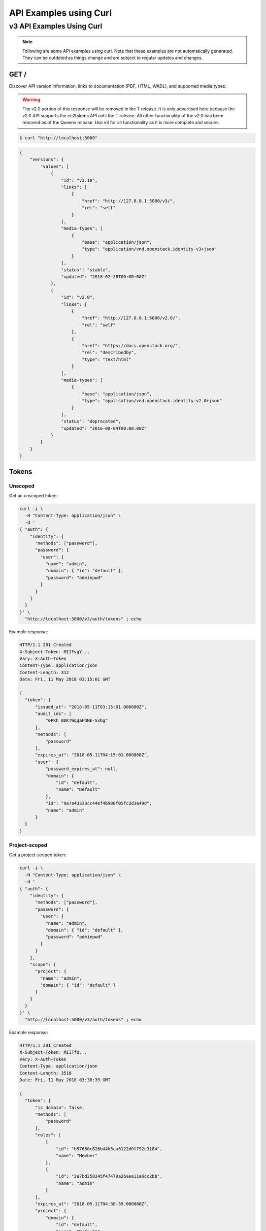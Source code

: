 ..
      Copyright 2011-2012 OpenStack Foundation
      All Rights Reserved.

      Licensed under the Apache License, Version 2.0 (the "License"); you may
      not use this file except in compliance with the License. You may obtain
      a copy of the License at

          http://www.apache.org/licenses/LICENSE-2.0

      Unless required by applicable law or agreed to in writing, software
      distributed under the License is distributed on an "AS IS" BASIS, WITHOUT
      WARRANTIES OR CONDITIONS OF ANY KIND, either express or implied. See the
      License for the specific language governing permissions and limitations
      under the License.

=======================
API Examples using Curl
=======================

--------------------------
v3 API Examples Using Curl
--------------------------

.. note::

   Following are some API examples using curl. Note that these examples are not
   automatically generated. They can be outdated as things change and are subject
   to regular updates and changes.


GET /
=====

Discover API version information, links to documentation (PDF, HTML, WADL),
and supported media types:

.. WARNING::

    The v2.0 portion of this response will be removed in the T release. It is
    only advertised here because the v2.0 API supports the ec2tokens API until
    the T release. All other functionality of the v2.0 has been removed as of
    the Queens release. Use v3 for all functionality as it is more complete and
    secure.

.. code-block:: bash

    $ curl "http://localhost:5000"

.. code-block:: javascript

    {
        "versions": {
            "values": [
                {
                    "id": "v3.10",
                    "links": [
                        {
                            "href": "http://127.0.0.1:5000/v3/",
                            "rel": "self"
                        }
                    ],
                    "media-types": [
                        {
                            "base": "application/json",
                            "type": "application/vnd.openstack.identity-v3+json"
                        }
                    ],
                    "status": "stable",
                    "updated": "2018-02-28T00:00:00Z"
                },
                {
                    "id": "v2.0",
                    "links": [
                        {
                            "href": "http://127.0.0.1:5000/v2.0/",
                            "rel": "self"
                        },
                        {
                            "href": "https://docs.openstack.org/",
                            "rel": "describedby",
                            "type": "text/html"
                        }
                    ],
                    "media-types": [
                        {
                            "base": "application/json",
                            "type": "application/vnd.openstack.identity-v2.0+json"
                        }
                    ],
                    "status": "deprecated",
                    "updated": "2016-08-04T00:00:00Z"
                }
            ]
        }
    }

Tokens
======

Unscoped
--------

Get an unscoped token:

.. code-block:: bash

    curl -i \
      -H "Content-Type: application/json" \
      -d '
    { "auth": {
        "identity": {
          "methods": ["password"],
          "password": {
            "user": {
              "name": "admin",
              "domain": { "id": "default" },
              "password": "adminpwd"
            }
          }
        }
      }
    }' \
      "http://localhost:5000/v3/auth/tokens" ; echo

Example response:

.. code-block:: bash

  HTTP/1.1 201 Created
  X-Subject-Token: MIIFvgY...
  Vary: X-Auth-Token
  Content-Type: application/json
  Content-Length: 312
  Date: Fri, 11 May 2018 03:15:01 GMT

  {
    "token": {
        "issued_at": "2018-05-11T03:15:01.000000Z",
        "audit_ids": [
            "0PKh_BDKTWqqaFONE-Sxbg"
        ],
        "methods": [
            "password"
        ],
        "expires_at": "2018-05-11T04:15:01.000000Z",
        "user": {
            "password_expires_at": null,
            "domain": {
                "id": "default",
                "name": "Default"
            },
            "id": "9a7e43333cc44ef4b988f05fc3d3a49d",
            "name": "admin"
        }
    }
  }


Project-scoped
--------------

Get a project-scoped token:

.. code-block:: bash

    curl -i \
      -H "Content-Type: application/json" \
      -d '
    { "auth": {
        "identity": {
          "methods": ["password"],
          "password": {
            "user": {
              "name": "admin",
              "domain": { "id": "default" },
              "password": "adminpwd"
            }
          }
        },
        "scope": {
          "project": {
            "name": "admin",
            "domain": { "id": "default" }
          }
        }
      }
    }' \
      "http://localhost:5000/v3/auth/tokens" ; echo

Example response:

.. code-block:: bash

  HTTP/1.1 201 Created
  X-Subject-Token: MIIFfQ...
  Vary: X-Auth-Token
  Content-Type: application/json
  Content-Length: 3518
  Date: Fri, 11 May 2018 03:38:39 GMT

  {
    "token": {
        "is_domain": false,
        "methods": [
            "password"
        ],
        "roles": [
            {
                "id": "b57680c826b44b5ca6122d0f792c3184",
                "name": "Member"
            },
            {
                "id": "3a7bd258345f47479a26aea11a6cc2bb",
                "name": "admin"
            }
        ],
        "expires_at": "2018-05-11T04:38:39.000000Z",
        "project": {
            "domain": {
                "id": "default",
                "name": "Default"
            },
            "id": "3a705b9f56bb439381b43c4fe59dccce",
            "name": "admin"
        },
        "catalog": [
            {
                "endpoints": [
                    {
                        "url": "http://localhost/identity",
                        "interface": "public",
                        "region": "RegionOne",
                        "region_id": "RegionOne",
                        "id": "30a91932e4e94a8ca4dc145bb1bb6b4b"
                    },
                    {
                        "url": "http://localhost/identity",
                        "interface": "admin",
                        "region": "RegionOne",
                        "region_id": "RegionOne",
                        "id": "94d4768735104c9091f0468e7d31c189"
                    }
                ],
                "type": "identity",
                "id": "09af9253500b41ef976a07322b2fa388",
                "name": "keystone"
            },
            {
                "endpoints": [
                    {
                        "url": "http://localhost/volume/v2/3a705b9f56bb439381b43c4fe59dccce",
                        "interface": "public",
                        "region": "RegionOne",
                        "region_id": "RegionOne",
                        "id": "1c4ffe935e7643d99b55938cb12bc38d"
                    }
                ],
                "type": "volumev2",
                "id": "413a44234e1a4c3781d4a3c7a7e4c895",
                "name": "cinderv2"
            },
            {
                "endpoints": [
                    {
                        "url": "http://localhost/image",
                        "interface": "public",
                        "region": "RegionOne",
                        "region_id": "RegionOne",
                        "id": "33237fdd1a744d0fb40f9127f21ddad4"
                    }
                ],
                "type": "image",
                "id": "4d473252145546d2aa589605f1e177c7",
                "name": "glance"
            },
            {
                "endpoints": [
                    {
                        "url": "http://localhost/placement",
                        "interface": "public",
                        "region": "RegionOne",
                        "region_id": "RegionOne",
                        "id": "1a421e2f97684d3f86ab4d2cc9c86362"
                    }
                ],
                "type": "placement",
                "id": "5dcecbdd4a1d44d0855c560301b27bb5",
                "name": "placement"
            },
            {
                "endpoints": [
                    {
                        "url": "http://localhost/compute/v2.1",
                        "interface": "public",
                        "region": "RegionOne",
                        "region_id": "RegionOne",
                        "id": "8e7ea663cc41477c9629cc710bbb1c7d"
                    }
                ],
                "type": "compute",
                "id": "87d49efa8fb64006bdb123d223ddcae2",
                "name": "nova"
            },
            {
                "endpoints": [
                    {
                        "url": "http://localhost/volume/v1/3a705b9f56bb439381b43c4fe59dccce",
                        "interface": "public",
                        "region": "RegionOne",
                        "region_id": "RegionOne",
                        "id": "97a2c0ac7e304316a1eb58a3757e6ef8"
                    }
                ],
                "type": "volume",
                "id": "9408080f1970482aa0e38bc2d4ea34b7",
                "name": "cinder"
            },
            {
                "endpoints": [
                    {
                        "url": "http://localhost:8080/v1/AUTH_3a705b9f56bb439381b43c4fe59dccce",
                        "interface": "public",
                        "region": "RegionOne",
                        "region_id": "RegionOne",
                        "id": "d0d823615b0747a9aeca8b83fba105f0"
                    },
                    {
                        "url": "http://localhost:8080",
                        "interface": "admin",
                        "region": "RegionOne",
                        "region_id": "RegionOne",
                        "id": "e4cb86d9232349f091e0a02390deeb79"
                    }
                ],
                "type": "object-store",
                "id": "957ba1fe8b0443f0afe64bfd0858ba5e",
                "name": "swift"
            },
            {
                "endpoints": [
                    {
                        "url": "http://localhost:9696/",
                        "interface": "public",
                        "region": "RegionOne",
                        "region_id": "RegionOne",
                        "id": "aa4a0e61cdc54372967ee9e2298f1d53"
                    }
                ],
                "type": "network",
                "id": "960fbc66bfcb4fa7900023f647fdc3a5",
                "name": "neutron"
            },
            {
                "endpoints": [
                    {
                        "url": "http://localhost/volume/v3/3a705b9f56bb439381b43c4fe59dccce",
                        "interface": "public",
                        "region": "RegionOne",
                        "region_id": "RegionOne",
                        "id": "0c38045a91c34d798e0d2008fee7521d"
                    }
                ],
                "type": "volumev3",
                "id": "98adb083914f423d9cb74ad5527e37cb",
                "name": "cinderv3"
            },
            {
                "endpoints": [
                    {
                        "url": "http://localhost/compute/v2/3a705b9f56bb439381b43c4fe59dccce",
                        "interface": "public",
                        "region": "RegionOne",
                        "region_id": "RegionOne",
                        "id": "562e12b9ee9549e8b857218ccf2ae321"
                    }
                ],
                "type": "compute_legacy",
                "id": "a31e688016614430b28cddddf12d7b88",
                "name": "nova_legacy"
            }
        ],
        "user": {
            "password_expires_at": null,
            "domain": {
                "id": "default",
                "name": "Default"
            },
            "id": "9a7e43333cc44ef4b988f05fc3d3a49d",
            "name": "admin"
        },
        "audit_ids": [
            "TbdrnW4MQDq_GPAVN9-JOQ"
        ],
        "issued_at": "2018-05-11T03:38:39.000000Z"
    }
  }


Domain-Scoped
-------------

Get a domain-scoped token (Note that you're going to need a role-assignment on
the domain first!):

.. code-block:: bash

    curl -i \
      -H "Content-Type: application/json" \
      -d '
    { "auth": {
        "identity": {
          "methods": ["password"],
          "password": {
            "user": {
              "name": "admin",
              "domain": { "id": "default" },
              "password": "adminpwd"
            }
          }
        },
        "scope": {
          "domain": {
            "id": "default"
          }
        }
      }
    }' \
      "http://localhost:5000/v3/auth/tokens" ; echo

Example response:

.. code-block:: bash

  HTTP/1.1 201 Created
  X-Subject-Token: MIIFNg...
  Vary: X-Auth-Token
  Content-Type: application/json
  Content-Length: 2590
  Date: Fri, 11 May 2018 03:37:09 GMT

  {
    "token": {
        "domain": {
            "id": "default",
            "name": "Default"
        },
        "methods": [
            "password"
        ],
        "roles": [
            {
                "id": "b57680c826b44b5ca6122d0f792c3184",
                "name": "Member"
            },
            {
                "id": "3a7bd258345f47479a26aea11a6cc2bb",
                "name": "admin"
            }
        ],
        "expires_at": "2018-05-11T04:37:09.000000Z",
        "catalog": [
            {
                "endpoints": [
                    {
                        "region_id": "RegionOne",
                        "url": "http://localhost/identity",
                        "region": "RegionOne",
                        "interface": "public",
                        "id": "30a91932e4e94a8ca4dc145bb1bb6b4b"
                    },
                    {
                        "region_id": "RegionOne",
                        "url": "http://localhost/identity",
                        "region": "RegionOne",
                        "interface": "admin",
                        "id": "94d4768735104c9091f0468e7d31c189"
                    }
                ],
                "type": "identity",
                "id": "09af9253500b41ef976a07322b2fa388",
                "name": "keystone"
            },
            {
                "endpoints": [],
                "type": "volumev2",
                "id": "413a44234e1a4c3781d4a3c7a7e4c895",
                "name": "cinderv2"
            },
            {
                "endpoints": [
                    {
                        "region_id": "RegionOne",
                        "url": "http://localhost/image",
                        "region": "RegionOne",
                        "interface": "public",
                        "id": "33237fdd1a744d0fb40f9127f21ddad4"
                    }
                ],
                "type": "image",
                "id": "4d473252145546d2aa589605f1e177c7",
                "name": "glance"
            },
            {
                "endpoints": [
                    {
                        "region_id": "RegionOne",
                        "url": "http://localhost/placement",
                        "region": "RegionOne",
                        "interface": "public",
                        "id": "1a421e2f97684d3f86ab4d2cc9c86362"
                    }
                ],
                "type": "placement",
                "id": "5dcecbdd4a1d44d0855c560301b27bb5",
                "name": "placement"
            },
            {
                "endpoints": [
                    {
                        "region_id": "RegionOne",
                        "url": "http://localhost/compute/v2.1",
                        "region": "RegionOne",
                        "interface": "public",
                        "id": "8e7ea663cc41477c9629cc710bbb1c7d"
                    }
                ],
                "type": "compute",
                "id": "87d49efa8fb64006bdb123d223ddcae2",
                "name": "nova"
            },
            {
                "endpoints": [],
                "type": "volume",
                "id": "9408080f1970482aa0e38bc2d4ea34b7",
                "name": "cinder"
            },
            {
                "endpoints": [
                    {
                        "region_id": "RegionOne",
                        "url": "http://localhost:8080",
                        "region": "RegionOne",
                        "interface": "admin",
                        "id": "e4cb86d9232349f091e0a02390deeb79"
                    }
                ],
                "type": "object-store",
                "id": "957ba1fe8b0443f0afe64bfd0858ba5e",
                "name": "swift"
            },
            {
                "endpoints": [
                    {
                        "region_id": "RegionOne",
                        "url": "http://localhost:9696/",
                        "region": "RegionOne",
                        "interface": "public",
                        "id": "aa4a0e61cdc54372967ee9e2298f1d53"
                    }
                ],
                "type": "network",
                "id": "960fbc66bfcb4fa7900023f647fdc3a5",
                "name": "neutron"
            },
            {
                "endpoints": [],
                "type": "volumev3",
                "id": "98adb083914f423d9cb74ad5527e37cb",
                "name": "cinderv3"
            },
            {
                "endpoints": [],
                "type": "compute_legacy",
                "id": "a31e688016614430b28cddddf12d7b88",
                "name": "nova_legacy"
            }
        ],
        "user": {
            "password_expires_at": null,
            "domain": {
                "id": "default",
                "name": "Default"
            },
            "id": "9a7e43333cc44ef4b988f05fc3d3a49d",
            "name": "admin"
        },
        "audit_ids": [
            "Sfc8_kywQx-tWNkEVqA1Iw"
        ],
        "issued_at": "2018-05-11T03:37:09.000000Z"
    }
  }


Getting a token from a token
----------------------------

Get a token from a token:

.. code-block:: bash

    curl -i \
      -H "Content-Type: application/json" \
      -d '
    { "auth": {
        "identity": {
          "methods": ["token"],
          "token": {
            "id": "'$OS_TOKEN'"
          }
        }
      }
    }' \
      "http://localhost:5000/v3/auth/tokens" ; echo


Example response:

.. code-block:: bash

  HTTP/1.1 201 Created
  X-Subject-Token: MIIFxw...
  Vary: X-Auth-Token
  Content-Type: application/json
  Content-Length: 347
  Date: Fri, 11 May 2018 03:41:29 GMT

  {
    "token": {
        "issued_at": "2018-05-11T03:41:29.000000Z",
        "audit_ids": [
            "zS_C_KROTFeZm-VlG1LjbA",
            "RAjE82q8Rz-Cd50ogCpx3Q"
        ],
        "methods": [
            "token",
            "password"
        ],
        "expires_at": "2018-05-11T04:40:00.000000Z",
        "user": {
            "password_expires_at": null,
            "domain": {
                "id": "default",
                "name": "Default"
            },
            "id": "9a7e43333cc44ef4b988f05fc3d3a49d",
            "name": "admin"
        }
    }
  }

.. note::

    If a scope was included in the request body then this would get a token
    with the new scope.


DELETE /v3/auth/tokens
----------------------

Revoke a token:

.. code-block:: bash

    curl -i -X DELETE \
      -H "X-Auth-Token: $OS_TOKEN" \
      -H "X-Subject-Token: $OS_TOKEN" \
      "http://localhost:5000/v3/auth/tokens"

If there's no error then the response is empty.


Domains
=======

GET /v3/domains
---------------

List domains:

.. code-block:: bash

    curl -s \
      -H "X-Auth-Token: $OS_TOKEN" \
      "http://localhost:5000/v3/domains" | python -mjson.tool

Example response:

.. code-block:: javascript

    {
        "domains": [
            {
                "description": "Owns users and tenants (i.e. projects) available on Identity API v2.",
                "enabled": true,
                "id": "default",
                "links": {
                    "self": "http://identity-server:5000/v3/domains/default"
                },
                "name": "Default"
            }
        ],
        "links": {
            "next": null,
            "previous": null,
            "self": "http://identity-server:5000/v3/domains"
        }
    }


POST /v3/domains
----------------

Create a domain:

.. code-block:: bash

    curl -s \
      -H "X-Auth-Token: $OS_TOKEN" \
      -H "Content-Type: application/json" \
      -d '{ "domain": { "name": "newdomain"}}' \
      "http://localhost:5000/v3/domains" | python -mjson.tool

Example response:

.. code-block:: javascript

    {
        "domain": {
            "enabled": true,
            "id": "3a5140aecd974bf08041328b53a62458",
            "links": {
                "self": "http://identity-server:5000/v3/domains/3a5140aecd974bf08041328b53a62458"
            },
            "name": "newdomain"
        }
    }


Projects
========

GET /v3/projects
----------------

List projects:

.. code-block:: bash

    curl -s \
     -H "X-Auth-Token: $OS_TOKEN" \
     "http://localhost:5000/v3/projects" | python -mjson.tool

Example response:

.. code-block:: javascript

    {
        "links": {
            "next": null,
            "previous": null,
            "self": "http://localhost:5000/v3/projects"
        },
        "projects": [
            {
                "description": null,
                "domain_id": "default",
                "enabled": true,
                "id": "3d4c2c82bd5948f0bcab0cf3a7c9b48c",
                "links": {
                    "self": "http://localhost:5000/v3/projects/3d4c2c82bd5948f0bcab0cf3a7c9b48c"
                },
                "name": "demo"
            }
        ]
    }


PATCH /v3/projects/{id}
-----------------------

Disable a project:

.. code-block:: bash

    curl -s -X PATCH \
      -H "X-Auth-Token: $OS_TOKEN" \
      -H "Content-Type: application/json" \
      -d '
    {
      "project": {
          "enabled": false
        }
    }'\
      "http://localhost:5000/v3/projects/$PROJECT_ID"  | python -mjson.tool

Example response:

.. code-block:: javascript

    {
        "project": {
            "description": null,
            "domain_id": "default",
            "enabled": false,
            "extra": {},
            "id": "3d4c2c82bd5948f0bcab0cf3a7c9b48c",
            "links": {
                "self": "http://localhost:5000/v3/projects/3d4c2c82bd5948f0bcab0cf3a7c9b48c"
            },
            "name": "demo"
        }
    }


GET /v3/services
================

List the services:

.. code-block:: bash

    curl -s \
      -H "X-Auth-Token: $OS_TOKEN" \
      "http://localhost:5000/v3/services" | python -mjson.tool

Example response:

.. code-block:: javascript

    {
        "links": {
            "next": null,
            "previous": null,
            "self": "http://localhost:5000/v3/services"
        },
        "services": [
            {
                "description": "Keystone Identity Service",
                "enabled": true,
                "id": "bd7397d2c0e14fb69bae8ff76e112a90",
                "links": {
                    "self": "http://localhost:5000/v3/services/bd7397d2c0e14fb69bae8ff76e112a90"
                },
                "name": "keystone",
                "type": "identity"
            }
        ]
    }



GET /v3/endpoints
=================

List the endpoints:

.. code-block:: bash

    curl -s \
     -H "X-Auth-Token: $OS_TOKEN" \
     "http://localhost:5000/v3/endpoints" | python -mjson.tool

Example response:

.. code-block:: javascript

    {
        "endpoints": [
            {
                "enabled": true,
                "id": "29beb2f1567642eb810b042b6719ea88",
                "interface": "admin",
                "links": {
                    "self": "http://localhost:5000/v3/endpoints/29beb2f1567642eb810b042b6719ea88"
                },
                "region": "RegionOne",
                "service_id": "bd7397d2c0e14fb69bae8ff76e112a90",
                "url": "http://localhost:5000/v3"
            }
        ],
        "links": {
            "next": null,
            "previous": null,
            "self": "http://localhost:5000/v3/endpoints"
        }
    }


Users
=====

GET /v3/users
-------------

List users:

.. code-block:: bash

    curl -s \
     -H "X-Auth-Token: $OS_TOKEN" \
     "http://localhost:5000/v3/users" | python -mjson.tool

POST /v3/users
--------------

Create a user:

.. code-block:: bash

    curl -s \
     -H "X-Auth-Token: $OS_TOKEN" \
     -H "Content-Type: application/json" \
     -d '{"user": {"name": "newuser", "password": "changeme"}}' \
     "http://localhost:5000/v3/users" | python -mjson.tool

Example response:

.. code-block:: javascript

    {
        "user": {
            "domain_id": "default",
            "enabled": true,
            "id": "ec8fc20605354edd91873f2d66bf4fc4",
            "links": {
                "self": "http://identity-server:5000/v3/users/ec8fc20605354edd91873f2d66bf4fc4"
            },
            "name": "newuser"
        }
    }

GET /v3/users/{user_id}
-----------------------

Show details for a user:

.. code-block:: bash

    USER_ID=ec8fc20605354edd91873f2d66bf4fc4

    curl -s \
     -H "X-Auth-Token: $OS_TOKEN" \
     "http://localhost:5000/v3/users/$USER_ID" | python -mjson.tool

Example response:

.. code-block:: javascript

    {
        "user": {
            "domain_id": "default",
            "enabled": true,
            "id": "ec8fc20605354edd91873f2d66bf4fc4",
            "links": {
                "self": "http://localhost:5000/v3/users/ec8fc20605354edd91873f2d66bf4fc4"
            },
            "name": "newuser"
        }
    }

POST /v3/users/{user_id}/password
---------------------------------

Change password (using the default policy, this can be done as the user):

.. code-block:: bash

    USER_ID=b7793000f8d84c79af4e215e9da78654
    ORIG_PASS=userpwd
    NEW_PASS=newuserpwd

    curl \
     -H "X-Auth-Token: $OS_TOKEN" \
     -H "Content-Type: application/json" \
     -d '{ "user": {"password": "'$NEW_PASS'", "original_password": "'$ORIG_PASS'"} }' \
     "http://localhost:5000/v3/users/$USER_ID/password"

.. note::

    This command doesn't print anything if the request was successful.

PATCH /v3/users/{user_id}
-------------------------

Reset password (using the default policy, this requires admin):

.. code-block:: bash

    USER_ID=b7793000f8d84c79af4e215e9da78654
    NEW_PASS=newuserpwd

    curl -s -X PATCH \
     -H "X-Auth-Token: $OS_TOKEN" \
     -H "Content-Type: application/json" \
     -d '{ "user": {"password": "'$NEW_PASS'"} }' \
     "http://localhost:5000/v3/users/$USER_ID" | python -mjson.tool

Example response:

.. code-block:: javascript

    {
        "user": {
            "default_project_id": "3d4c2c82bd5948f0bcab0cf3a7c9b48c",
            "domain_id": "default",
            "email": "demo@example.com",
            "enabled": true,
            "extra": {
                "email": "demo@example.com"
            },
            "id": "269348fdd9374b8885da1418e0730af1",
            "links": {
                "self": "http://localhost:5000/v3/users/269348fdd9374b8885da1418e0730af1"
            },
            "name": "demo"
        }
    }


PUT /v3/projects/{project_id}/groups/{group_id}/roles/{role_id}
===============================================================

Create group role assignment on project:

.. code-block:: bash

    curl -s -X PUT \
     -H "X-Auth-Token: $OS_TOKEN" \
     "http://localhost:5000/v3/projects/$PROJECT_ID/groups/$GROUP_ID/roles/$ROLE_ID" |
       python -mjson.tool

There's no data in the response if the operation is successful.


POST /v3/OS-TRUST/trusts
========================

Create a trust:

.. code-block:: bash

    curl -s \
     -H "X-Auth-Token: $OS_TOKEN" \
     -H "Content-Type: application/json" \
     -d '
    { "trust": {
        "expires_at": "2014-12-30T23:59:59.999999Z",
        "impersonation": false,
        "project_id": "'$PROJECT_ID'",
        "roles": [
            { "name": "admin" }
          ],
        "trustee_user_id": "'$DEMO_USER_ID'",
        "trustor_user_id": "'$ADMIN_USER_ID'"
    }}'\
     "http://localhost:5000/v3/OS-TRUST/trusts" | python -mjson.tool

Example response:

.. code-block:: javascript

    {
        "trust": {
            "expires_at": "2014-12-30T23:59:59.999999Z",
            "id": "394998fa61f14736b1f0c1f322882949",
            "impersonation": false,
            "links": {
                "self": "http://localhost:5000/v3/OS-TRUST/trusts/394998fa61f14736b1f0c1f322882949"
            },
            "project_id": "3d4c2c82bd5948f0bcab0cf3a7c9b48c",
            "remaining_uses": null,
            "roles": [
                {
                    "id": "c703057be878458588961ce9a0ce686b",
                    "links": {
                        "self": "http://localhost:5000/v3/roles/c703057be878458588961ce9a0ce686b"
                    },
                    "name": "admin"
                }
            ],
            "roles_links": {
                "next": null,
                "previous": null,
                "self": "http://localhost:5000/v3/OS-TRUST/trusts/394998fa61f14736b1f0c1f322882949/roles"
            },
            "trustee_user_id": "269348fdd9374b8885da1418e0730af1",
            "trustor_user_id": "3ec3164f750146be97f21559ee4d9c51"
        }
    }
